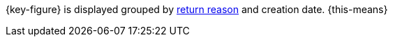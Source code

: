 {key-figure} is displayed grouped by xref:orders:order-type-return.adoc#enter-return-reasons[return reason] and creation date. {this-means}
